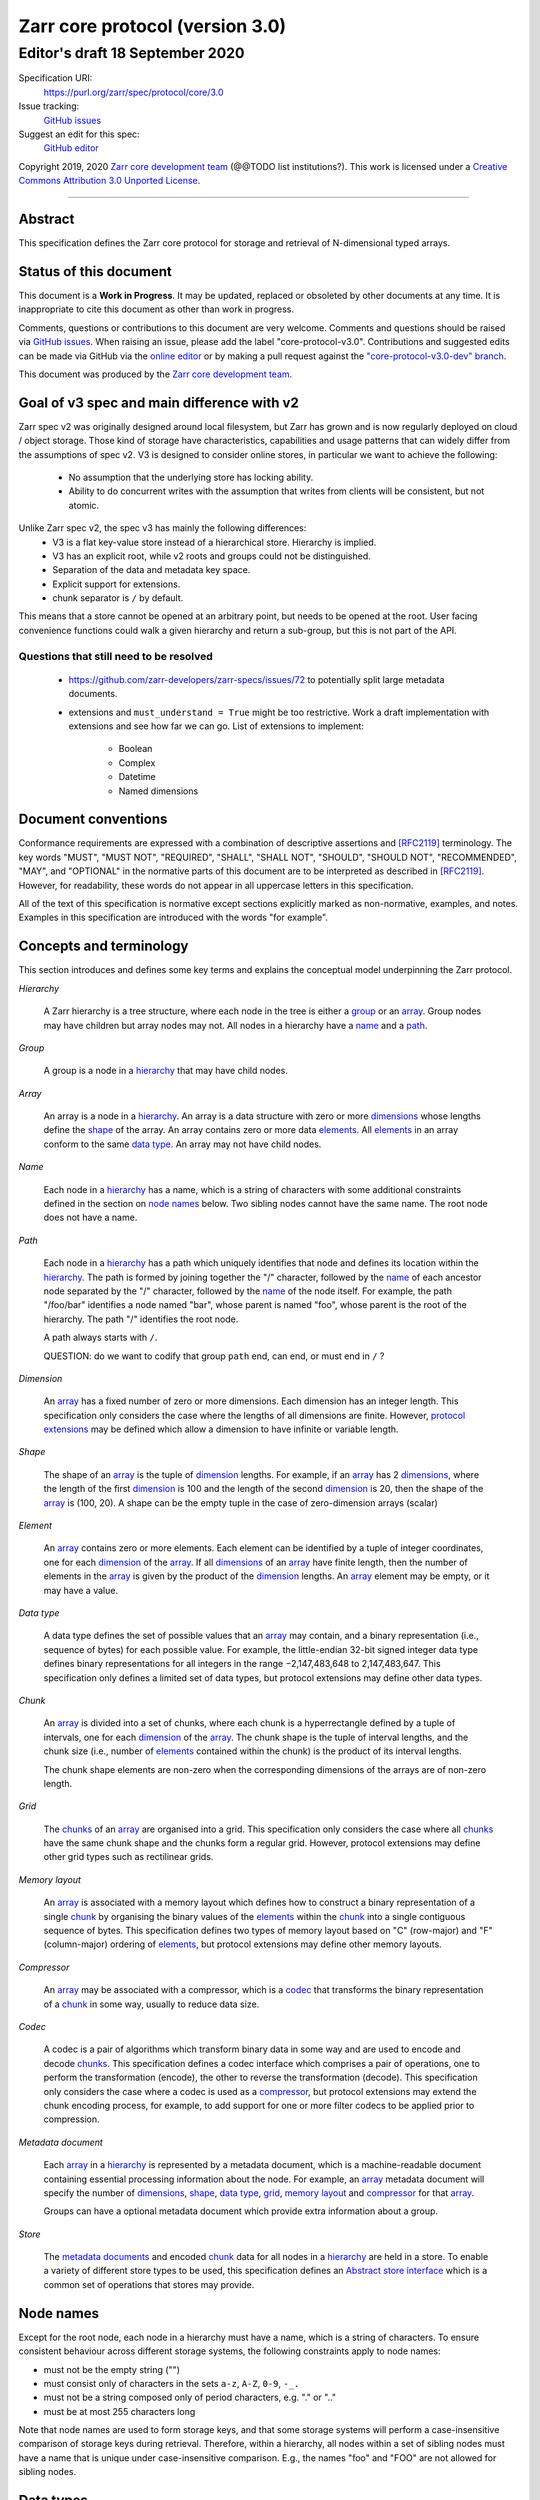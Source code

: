 .. This file is in restructured text format: http://docutils.sourceforge.net/rst.html

==================================
 Zarr core protocol (version 3.0)
==================================
---------------------------------
 Editor's draft 18 September 2020
---------------------------------

Specification URI:
    https://purl.org/zarr/spec/protocol/core/3.0

Issue tracking:
    `GitHub issues <https://github.com/zarr-developers/zarr-specs/labels/core-protocol-v3.0>`_

Suggest an edit for this spec:
    `GitHub editor <https://github.com/zarr-developers/zarr-specs/blob/core-protocol-v3.0-dev/docs/protocol/core/v3.0.rst>`_

Copyright 2019, 2020 `Zarr core development
team <https://github.com/orgs/zarr-developers/teams/core-devs>`_ (@@TODO
list institutions?). This work is licensed under a `Creative Commons
Attribution 3.0 Unported
License <https://creativecommons.org/licenses/by/3.0/>`_.

----


Abstract
========

This specification defines the Zarr core protocol for storage and
retrieval of N-dimensional typed arrays.


Status of this document
=======================

This document is a **Work in Progress**. It may be updated, replaced
or obsoleted by other documents at any time. It is inappropriate to
cite this document as other than work in progress.

Comments, questions or contributions to this document are very
welcome. Comments and questions should be raised via `GitHub issues
<https://github.com/zarr-developers/zarr-specs/labels/core-protocol-v3.0>`_. When
raising an issue, please add the label
"core-protocol-v3.0". Contributions and suggested edits can be made
via GitHub via the `online editor
<https://github.com/zarr-developers/zarr-specs/blob/core-protocol-v3.0-dev/docs/protocol/core/v3.0.rst>`_
or by making a pull request against the
`"core-protocol-v3.0-dev" branch <https://github.com/zarr-developers/zarr-specs/tree/core-protocol-v3.0-dev>`_.

This document was produced by the `Zarr core development team
<https://github.com/orgs/zarr-developers/teams/core-devs>`_.

Goal of v3 spec and main difference with v2
===========================================

Zarr spec v2 was originally designed around local filesystem, but Zarr has
grown and is now regularly deployed on cloud / object storage. Those kind of
storage have characteristics, capabilities and usage patterns that can widely
differ from the assumptions of spec v2. V3 is designed to consider online
stores, in particular we want to achieve the following:

 - No assumption that the underlying store has locking ability.
 - Ability to do concurrent writes with the assumption that writes from clients will be consistent, but not atomic.


Unlike Zarr spec v2, the spec v3 has mainly the following differences:
  - V3 is a flat key-value store instead of a hierarchical store. Hierarchy is implied.
  - V3 has an explicit root, while v2 roots and groups could not be distinguished.
  - Separation of the data and  metadata key space.
  - Explicit support for extensions.
  - chunk separator is ``/`` by default.

This means that a store cannot be opened at an arbitrary point, but needs to be
opened at the root. User facing convenience functions could walk a given
hierarchy and return a sub-group, but this is not part of the API.

Questions that still need to be resolved
----------------------------------------

 - https://github.com/zarr-developers/zarr-specs/issues/72 to potentially split large metadata documents.
 - extensions and ``must_understand = True`` might be too restrictive. Work a draft implementation with extensions and
   see how far we can go. List of extensions to implement: 
   
    - Boolean
    - Complex
    - Datetime
    - Named dimensions


Document conventions
====================

Conformance requirements are expressed with a combination of
descriptive assertions and [RFC2119]_ terminology. The key words
"MUST", "MUST NOT", "REQUIRED", "SHALL", "SHALL NOT", "SHOULD",
"SHOULD NOT", "RECOMMENDED", "MAY", and "OPTIONAL" in the normative
parts of this document are to be interpreted as described in
[RFC2119]_. However, for readability, these words do not appear in all
uppercase letters in this specification.

All of the text of this specification is normative except sections
explicitly marked as non-normative, examples, and notes. Examples in
this specification are introduced with the words "for example".


Concepts and terminology
========================

This section introduces and defines some key terms and explains the
conceptual model underpinning the Zarr protocol.

.. _hierarchy:

*Hierarchy*

    A Zarr hierarchy is a tree structure, where each node in the tree
    is either a group_ or an array_. Group nodes may have children but
    array nodes may not. All nodes in a hierarchy have a name_ and a
    path_.

.. _group:
.. _groups:

*Group*

    A group is a node in a hierarchy_ that may have child nodes.

.. _array:
.. _arrays:

*Array*

    An array is a node in a hierarchy_. An array is a data structure
    with zero or more dimensions_ whose lengths define the shape_ of
    the array. An array contains zero or more data elements_. All
    elements_ in an array conform to the same `data type`_. An array
    may not have child nodes.

.. _name:
.. _names:

*Name*

    Each node in a hierarchy_ has a name, which is a string of
    characters with some additional constraints defined in the section
    on `node names`_ below. Two sibling nodes cannot have the same
    name. The root node does not have a name.

.. _path:
.. _paths:

*Path*

    Each node in a hierarchy_ has a path which uniquely identifies
    that node and defines its location within the hierarchy_. The path
    is formed by joining together the "/" character, followed by the
    name_ of each ancestor node separated by the "/" character,
    followed by the name_ of the node itself. For example, the path
    "/foo/bar" identifies a node named "bar", whose parent is named
    "foo", whose parent is the root of the hierarchy. The path "/"
    identifies the root node.

    A path always starts with ``/``.

    QUESTION: do we want to codify that group ``path`` end, can end, or must end
    in ``/`` ?

.. _dimension:
.. _dimensions:

*Dimension*

    An array_ has a fixed number of zero or more dimensions. Each
    dimension has an integer length. This specification only considers
    the case where the lengths of all dimensions are finite. However,
    `protocol extensions`_ may be defined which allow a dimension to have
    infinite or variable length.

.. _shape:

*Shape*

    The shape of an array_ is the tuple of dimension_ lengths. For
    example, if an array_ has 2 dimensions_, where the length of the
    first dimension_ is 100 and the length of the second dimension_ is
    20, then the shape of the array_ is (100, 20). A shape can be the empty
    tuple in the case of zero-dimension arrays (scalar)

.. _element:
.. _elements:

*Element*

    An array_ contains zero or more elements. Each element can be
    identified by a tuple of integer coordinates, one for each
    dimension_ of the array_. If all dimensions_ of an array_ have
    finite length, then the number of elements in the array_ is given
    by the product of the dimension_ lengths. An array_ element may be
    empty, or it may have a value.

.. _data type:

*Data type*

    A data type defines the set of possible values that an array_ may
    contain, and a binary representation (i.e., sequence of bytes) for
    each possible value. For example, the little-endian 32-bit signed
    integer data type defines binary representations for all integers
    in the range −2,147,483,648 to 2,147,483,647. This specification
    only defines a limited set of data types, but protocol extensions
    may define other data types.

.. _chunk:
.. _chunks:

*Chunk*

    An array_ is divided into a set of chunks, where each chunk is a
    hyperrectangle defined by a tuple of intervals, one for each
    dimension_ of the array_. The chunk shape is the tuple of interval
    lengths, and the chunk size (i.e., number of elements_ contained
    within the chunk) is the product of its interval lengths. 

    The chunk shape elements are non-zero when the corresponding dimensions of
    the arrays are of non-zero length.

.. _grid:
.. _grids:

*Grid*

    The chunks_ of an array_ are organised into a grid. This
    specification only considers the case where all chunks_ have the
    same chunk shape and the chunks form a regular grid. However,
    protocol extensions may define other grid types such as
    rectilinear grids.

.. _memory layout:
.. _memory layouts:

*Memory layout*

    An array_ is associated with a memory layout which defines how to
    construct a binary representation of a single chunk_ by organising
    the binary values of the elements_ within the chunk_ into a single
    contiguous sequence of bytes. This specification defines two types
    of memory layout based on "C" (row-major) and "F" (column-major)
    ordering of elements_, but protocol extensions may define other
    memory layouts.

.. _compressor:
.. _compressors:

*Compressor*

    An array_ may be associated with a compressor, which is a codec_
    that transforms the binary representation of a chunk_ in some way,
    usually to reduce data size.

.. _codec:
.. _codecs:

*Codec*

    A codec is a pair of algorithms which transform binary data in
    some way and are used to encode and decode chunks_. This
    specification defines a codec interface which comprises
    a pair of operations, one to perform the transformation (encode),
    the other to reverse the transformation (decode). This
    specification only considers the case where a codec is used as a
    compressor_, but protocol extensions may extend the chunk encoding
    process, for example, to add support for one or more filter codecs
    to be applied prior to compression.

.. _metadata document:
.. _metadata documents:

*Metadata document*

    Each array_ in a hierarchy_ is represented by a metadata document,
    which is a machine-readable document containing essential
    processing information about the node. For example, an array_
    metadata document will specify the number of dimensions_, shape_,
    `data type`_, grid_, `memory layout`_ and compressor_ for that
    array_.

    Groups can have a optional metadata document which provide extra
    information about a group.

.. _store:
.. _stores:

*Store*

    The `metadata documents`_ and encoded chunk_ data for all nodes in
    a hierarchy_ are held in a store. To enable a variety of different
    store types to be used, this specification defines an `Abstract store
    interface`_ which is a common set of operations that stores may
    provide.


Node names
==========

Except for the root node, each node in a hierarchy must have a name,
which is a string of characters. To ensure consistent behaviour
across different storage systems, the following constraints apply to
node names:

* must not be the empty string ("")

* must consist only of characters in the sets ``a-z``, ``A-Z``, ``0-9``,
  ``-_.``

* must not be a string composed only of period characters, e.g. "." or
  ".."

* must be at most 255 characters long

Note that node names are used to form storage keys, and that some
storage systems will perform a case-insensitive comparison of storage
keys during retrieval. Therefore, within a hierarchy, all nodes within
a set of sibling nodes must have a name that is unique under
case-insensitive comparison. E.g., the names "foo" and "FOO" are not
allowed for sibling nodes.


Data types
==========

A data type describes the set of possible binary values that an array
element may take, along with some information about how the values
should be interpreted.

This protocol defines a limited set of data types to represent Boolean
values, integers, and floating point numbers. Protocol
extensions may define additional data types. All of the data types
defined here have a fixed size, in the sense that all values require
the same number of bytes. However, protocol extensions may define
variable sized data types.

Note that the Zarr protocol is intended to enable communication of
data between a variety of computing environments. The native byte
order may differ between machines used to write and read the data.

Each data type is associated with an identifier, which can be used in
metadata documents to refer to the data type. For the data types
defined in this protocol, the identifier is a simple ASCII
string. However, protocol extensions may use any JSON value to
identify a data type.


Core data types
---------------

.. list-table:: Data types
   :header-rows: 1

   * - Identifier
     - Numerical type
     - Size (no. bytes)
     - Byte order
   * - ``bool``
     - Boolean, with False encoded as ``\\x00`` and True encoded as ``\\x01``
     - 1
     - None
   * - ``i1``
     - signed integer
     - 1
     - None
   * - ``<i2``
     - signed integer
     - 2
     - little-endian
   * - ``<i4``
     - signed integer
     - 4
     - little-endian
   * - ``<i8``
     - signed integer
     - 8
     - little-endian
   * - ``>i2``
     - signed integer
     - 2
     - big-endian
   * - ``>i4``
     - signed integer
     - 4
     - big-endian
   * - ``>i8``
     - signed integer
     - 8
     - big-endian
   * - ``u1``
     - unsigned integer
     - 1
     - None
   * - ``<u2``
     - unsigned integer
     - 2
     - little-endian
   * - ``<u4``
     - unsigned integer
     - 4
     - little-endian
   * - ``<u8``
     - unsigned integer
     - 8
     - little-endian
   * - ``<f2``
     - half precision float: sign bit, 5 bits exponent, 10 bits mantissa
     - 2
     - little-endian
   * - ``<f4``
     - single precision float: sign bit, 8 bits exponent, 23 bits mantissa
     - 4
     - little-endian
   * - ``<f8``
     - double precision float: sign bit, 11 bits exponent, 52 bits mantissa
     - 8
     - little-endian
   * - ``>f2``
     - half precision float: sign bit, 5 bits exponent, 10 bits mantissa
     - 2
     - big-endian
   * - ``>f4``
     - single precision float: sign bit, 8 bits exponent, 23 bits mantissa
     - 4
     - big-endian
   * - ``>f8``
     - double precision float: sign bit, 11 bits exponent, 52 bits mantissa
     - 8
     - big-endian
   * - ``r*`` (Optional)
     - raw bits,  use for extension type fallbacks
     - variable, given by ``*``, is limited to be a multiple of 8.
     - N/A


Floating point types correspond to basic binary interchange formats as
defined by IEEE 754-2008.

Additionally to these base types, an implementation should also handle the
raw/opaque pass through type designated by the lowercase letter ``r`` followed
by the number of bits, multiple of 8. For example, ``r8``, ``r16``, ``r24``
should be understood as fallback types of respectively 1, 2, and 3 bytes long.

Zarr v3.0 is limited to types length that are multiple of 8 bits but may open
other values in later version of this specification.


.. note::

    We are explicitely looking for more feedback and prototypes of code using the ``r*``,
    raw bits, for various endianess and wether the spec coudl be made clearer. 

.. note::

    currently only fixed size elements are supported as a core data type.
    There are many request for variable length element encoding. There are many
    way to encode variable length and we want to keep flexibility. While we seem
    to agree that for random access the most likely contender is to have two
    arrays, one with the actual variable length data and one with fixed size
    (pointer + length) to the variable size data we do not want to commit to such
    a structure.


Chunk grids
===========

A chunk grid defines a set of chunks which contain the elements of an
array. The chunks of a grid form a tessellation of the array space,
which is a space defined by the dimensionality and shape of the
array. This means that every element of the array is a member of one
chunk, and there are no gaps or overlaps between chunks.

In general there are different possible types of grids. The core
protocol defines the regular grid type, where all chunks are
hyperrectangles of the same shape. Protocol extensions may define
other grid types, such as rectilinear grids where chunks are still
hyperrectangles but do not all share the same shape.

A grid type must also define rules for constructing an identifier for
each chunk that is unique within the grid, which is a string of ASCII
characters that can be used to construct keys to save and retrieve
chunk data in a store, see also the `Storage protocol`_ section.

Regular grids
-------------

A regular grid is a type of grid where an array is divided into chunks
such that each chunk is a hyperrectangle of the same shape. The
dimensionality of the grid is the same as the dimensionality of the
array. Each chunk in the grid can be addressed by a tuple of positive
integers (`i`, `j`, `k`, ...) corresponding to the indices of the
chunk along each dimension.

The origin vertex of a chunk has coordinates in the array space (`i` *
`dx`, `j` * `dy`, `k` * `dz`, ...) where (`dx`, `dy`, `dz`, ...) are
the grid spacings along each dimension, also known as the chunk
shape. Thus the origin vertex of the chunk at grid index (0, 0, 0,
...) is at coordinate (0, 0, 0, ...) in the array space, i.e., the
grid is aligned with the origin of the array. If the length of any
array dimension is not perfectly divisible by the chunk length along
the same dimension, then the grid will overhang the edge of the array
space.

The shape of the chunk grid will be (ceil(`x` / `dx`), ceil(`y` /
`dy`), ceil(`z` / `dz`), ...)  where (`x`, `y`, `z`, ...) is the array
shape, "/" is the division operator and "ceil" is the ceiling
function. For example, if a 3 dimensional array has shape (10, 200,
3000), and has chunk shape (5, 20, 400), then the shape of the chunk
grid will be (2, 10, 8), meaning that there will be 2 chunks along the
first dimension, 10 along the second dimension, and 8 along the third
dimension.

.. list-table:: Regular Grid Example
    :header-rows: 1

    * - Array Shape
      - Chunk Shape
      - Chunk Grid Shape
      - Notes
    * - (10, 200, 3000)
      - (5, 20, 400)
      - (2, 10, 8)
      - The grid does overhang the edge of the array on the 3rd dimension.

An element of an array with coordinates (`a`, `b`, `c`, ...) will
occur within the chunk at grid index (`a` // `dx`, `b` // `dy`, `c` //
`dz`, ...), where "//" is the floor division operator. The element
will have coordinates (`a` % `dx`, `b` % `dy`, `c` % `dz`, ...) within
that chunk, where "%" is the modulo operator. For example, if a
3 dimensional array has shape (10, 200, 3000), and has chunk shape
(5, 20, 400), then the element of the array with coordinates (7, 150, 900)
is contained within the chunk at grid index (1, 7, 2) and has coordinates
(2, 10, 100) within that chunk.


The identifier for chunk with grid index (``i``, ``j``, ``k``, ...) is
formed by joining together ASCII string representations of each index
using a separator and prefixed with the string `'c'`. The default value for the separator is the slash
character (by default ``/``), but this may be configured by providing a ``separator``
value within the ``chunk_grid`` metadata object, see the section on
`Array metadata`_ below.

For example, in a 3 dimensional array, the identifier for the chunk at
grid index (1, 23, 45) is the string "c1/23/45".

Note that this specification does not consider the case where the
chunk grid and the array space are not aligned at the origin vertices
of the array and the chunk at grid index (0, 0, 0, ...). However,
protocol extensions may define variations on the regular grid type
such that the grid indices may include negative integers, and the
origin vertex of the array may occur at an arbitrary position within
any chunk, which is required to allow arrays to be extended by an
arbitrary length in a "negative" direction along any dimension.

.. note:: A main difference with spec v2 is the default chunk separator
   changed from ``.`` to ``/`` this help with compatibility with N5 as well as
   decrease the maximum number of items in hierarchical stores like directory
   stores.

.. note:: Arrays may have 0 dimension (when for example representing scalars),
   in which case the coordinate of a chunk is the empty tuple, and the chunk key
   will consist of the string `'c'`

Chunk memory layouts
====================

An array has a memory layout, which defines the way that the binary
values of the array elements are organised within each chunk to form a
contiguous sequence of bytes. This contiguous binary representation of
a chunk is then the input to the array's chunk encoding pipeline,
described in later sections. Typically, when reading data, an
implementation will load this binary representation into a contiguous
memory buffer to allow direct access to array elements without having
to copy data.

The core protocol defines two types of contiguous memory
layout. However, protocol extensions may define other memory
layouts. Note that there may be an interdependency between memory
layouts and data types, such that certain memory layouts may only be
applicable to arrays with certain data types.

C contiguous memory layout
--------------------------

In this memory layout, the binary values of the array elements are
organised into a sequence such that the last dimension of the array is
the fastest changing dimension, also known as "row-major" order. This
layout is only applicable to arrays with fixed size data types.

For example, for a two-dimensional array with chunk shape (`dx`, `dy`),
the binary values for a given chunk are taken from chunk elements in
the order (0, 0), (0, 1), (0, 2), ..., (`dx` - 1, `dy` - 3), (`dx` - 1, `dy` -
2), (`dx` - 1, `dy` - 1).

F contiguous memory layout
--------------------------

In this memory layout, the binary values of the array elements are
organised into a sequence such that the first dimension of the array
is the fastest changing dimension, also known as "column-major"
order. This layout is only applicable to arrays with fixed size data
types.

For example, for a two-dimensional array with chunk shape (`dx`,
`dy`), the binary values for a given chunk are taken from chunk
elements in the order (0, 0), (1, 0), (2, 0), ..., (`dx` - 3, `dy` -
1), (`dx` - 2, `dy` - 1), (`dx` - 1, `dy` - 1).


Chunk encoding
==============

An array may be configured with a compressor, which a codec used to
transform the binary representation of each chunk prior to storage,
and to reverse the transformation during retrieval.

A codec is defined as a pair of algorithms named *encode* and
*decode*. Both of these algorithms transform a sequence of bytes
(input) into another sequence of bytes (output). The *decode*
algorithm is the reverse of the *encode* algorithm, but it is not
required that the reversal is perfect. For example, a codec may be a
lossy compressor for floating point data, which will lose some
numerical precision during encoding and thus not reproduce exactly the
original byte sequence after subsequent decoding. However, if *a* is
the binary representation of a chunk with data type *d* and internal
memory layout *m*, then the result *b = decode(encode(a))* must be
consistent with the data type and memory layout of *a*.

To allow for flexibility to define and implement new codecs, this
specification does not define any codecs, nor restrict the set of
codecs that may be used. Each codec must be defined via a separate
specification. In order to refer to codecs in array metadata
documents, each codec must have a unique identifier, which is a URI
that dereferences to a human-readable specification of the codec. A
codec specification must declare the codec identifier, and describe
(or cite documents that describe) the encoding and decoding algorithms
and the format of the encoded data.

A codec may have configuration parameters which modify the behaviour
of the codec in some way. For example, a compression codec may have a
compression level parameter, which is an integer that affects the
resulting compression ratio of the data. Configuration parameters must
be declared in the codec specification, including a definition of how
configuration parameters are represented as JSON.

The Zarr core development team maintains a repository of codec
specifications, which are hosted alongside this specification in the
`zarr-specs GitHub repository`_, and which are
published on the `zarr-specs documentation Web site
<http://zarr-specs.readthedocs.io/>`_. For ease of discovery, it is
recommended that codec specifications are contributed to the
zarr-specs GitHub repository. However, codec specifications may be
maintained by any group or organisation and published in any location
on the Web. For further details of the process for contributing a
codec specification to the zarr-specs GitHub repository, see the Zarr
community process specification.

Further details of how a compressor is configured for an array are
given in the section below on `Array metadata`_.


Metadata
========

This section defines the structure of metadata documents for Zarr hierarchies,
which consists of three types metadata documents: an entry point metadata
document (``zarr.json``), array metadata documents, and group metadata
documents. Each type of metadata document is described in the following
subsections.

Metadata documents are defined here using the JSON
type system defined in [RFC8259]_. In this section, the terms "value",
"number", "string" and "object" are used to denote the types as
defined in [RFC8259]_. The term "array" is also used as defined in
[RFC8259]_, except where qualified as "Zarr array". Following
[RFC8259]_, this section also describes an object as a set of
name/value pairs. This section also defines how metadata documents are
encoded for storage.


Only the top level metadata document ``zarr.json`` is guarantied to be json, and
can be used to defined other format to array-level and group-level metadata
document; in the case where non-json metadata document are use in a zarr
hierarchy the following sections on group and array level metadata are
non-normative; but other metadata format as expected to define some equivalence
relations with the JSON documents.


Entry point metadata
--------------------

Each Zarr hierarchy must have an entry point metadata document, which
provides essential information regarding the protocol version being
used, the encoding being used for group and array metadata, and any
protocol extensions that affect the layout or interpretation of data
in the store.

The entry point metadata document must contain a single object
containing the following names:

``zarr_format``

    A string containing the URI of the Zarr core protocol
    specification that defines the metadata format. For Zarr
    hierarchies conforming to this specification, the value must be
    the string "https://purl.org/zarr/spec/protocol/core/3.0".

    Implementations of this protocol may assume that the final path
    segment of this URI ("3.0") represents the core protocol version
    number, where "3" is the major version number and "0" is the minor
    version number. Implementations of this protocol may also assume
    that future versions of this protocol that retain the same major
    versioning number ("3") will be backwards-compatible, in the sense
    that any new features added to the protocol can be safely
    ignored. In other words, if the major version number is "3",
    implementations of this protocol may read and interpret metadata
    as defined in this specification, ignoring any name/value pairs
    where the name is not defined here.

    Note that this value is given as a URI rather than as a simple
    version number string to help with discovery of this
    specification.

``metadata_encoding``

    A string containing the URI pointing to a document describing the method
    used for encoding group and array metadata documents.

    For document using the default JSON encoding and format describe in this document
    then the value must be ``"https://purl.org/zarr/spec/protocol/core/3.0``.

``metadata_key_suffix``

    A string containing a suffix to add to the metadata keys when saving into
    the store. By default ``".json"``.

    .. note::

      This suffix is used is used to allow non hierarchy
      browsing and edditign by non-zarr-aware tools.

``extensions``

    An array containing zero or more objects, each of which identifies
    a protocol extension and provides any additional extension
    configuration metadata. Each object must contain the name
    ``extension`` whose value is a URI that identifies a Zarr protocol
    extension and dereferences to a human readable representation of
    the extension specification. Each object must also contain the
    name ``must_understand`` whose value is either the literal
    ``true`` or ``false``. Each object may also contain the name
    ``configuration`` whose value is defined by the protocol
    extension.

    If an implementation of this specification encounters an extension
    that it does not recognize, but the value of ``must_understand``
    is ``false``, then the extension may be ignored and processing may
    continue. If the extension is not recognized and the value of
    ``must_understand`` is ``true`` then processing must terminate and
    an appropriate error raised.

For example, below is an entry point metadata document, specifying that
JSON is being used for encoding of group and array metadata::

    {
        "zarr_format": "https://purl.org/zarr/spec/protocol/core/3.0",
        "metadata_encoding": "https://purl.org/zarr/spec/protocol/core/3.0",
        "metadata_key_suffix" : ".json",
        "extensions": []
    }

For example, below is an entry point metadata document as above, but also
specifying that a protocol extension is being used which may be
ignored if not understood::

    {
        "zarr_format": "https://purl.org/zarr/spec/protocol/core/3.0",
        "metadata_encoding": "https://purl.org/zarr/spec/protocol/core/3.0",
        "metadata_key_suffix" : ".json",
        "extensions": [
            {
                "extension": "http://example.org/zarr/extension/foo",
                "must_understand": false,
                "configuration": {
                    "foo": "bar"
                }
            }
        ]
    }


Array metadata
--------------

Each Zarr array in a hierarchy must have an array metadata
document. This document must contain a single object with the
following mandatory names:

``shape``

    An array of integers providing the length of each dimension of the
    Zarr array. For example, a value ``[10, 20]`` indicates a
    two-dimensional Zarr array, where the first dimension has length
    10 and the second dimension has length 20.

``data_type``

    The data type of the Zarr array. If the data type is defined in
    this specification, then the value must be the data type
    identifier provided as a string. For example, ``"<f8"`` for
    little-endian 64-bit floating point number.

    The ``data_type`` value is an extension point and may be defined
    by a protocol extension. If the data type is defined by a protocol
    extension, then the value must be an object containing the names
    ``extension``, ``type`` and ``fallback``. The ``extension`` is
    required and its value must be a URI that identifies the protocol
    extension and dereferences to a human-readable representation of
    the specification.  The ``type`` is required and its value is
    defined by the protocol extension. The ``fallback`` is optional
    and, if provided, its value must be one of the data type
    identifiers defined in this specification. If an implementation
    does not recognise the extension, but a ``fallback`` is present,
    then the implementation may proceed using the ``fallback`` value
    as the data type. For fallback types that do not correspond to base
    known types, extensions can fallback on on a raw number of bytes using

``chunk_grid``

    The chunk grid of the Zarr array. If the chunk grid is a regular
    chunk grid as defined in this specification, then the value must
    be an object with the names ``type`` and ``chunk_shape``. The
    value of ``type`` must be the string ``"regular"``, and the value of
    ``chunk_shape`` must be an array of integers providing the lengths
    of the chunk along each dimension of the array. For example,
    ``{"type": "regular", "chunk_shape": [2, 5], "separator":"/"}`` means a regular
    grid where the chunks have length 2 along the first dimension and
    length 5 along the second dimension.

    The ``chunk_grid`` value is an extension point and may be defined
    by a protocol extension. If the chunk grid type is defined by a
    protocol extension, then the value must be an object containing
    the names ``extension`` and ``type``. The ``extension`` is
    required and the value must be a URI that identifies the protocol
    extension and dereferences to a human-readable representation of
    the specification.  The ``type`` is required and the value is
    defined by the protocol extension.

``chunk_memory_layout``

    The internal memory layout of the chunks. Use the value "C" to
    indicate `C contiguous memory layout`_ or "F" to indicate
    `F contiguous memory layout`_ as defined in this specification.

    The ``chunk_memory_layout`` value is an extension point and may be
    defined by a protocol extension. If the chunk memory layout type
    is defined by a protocol extension, then the value must be an
    object containing the names ``extension`` and ``type``. The
    ``extension`` is required and the value must be a URI that
    identifies the protocol extension and dereferences to a
    human-readable representation of the specification.  The ``type`` is
    required and the value is defined by the protocol extension.

``fill_value``

    Provides an element value to use for uninitialised portions of the
    Zarr array.

    If the data type of the Zarr array is Boolean then the value must
    be the literal ``false`` or ``true``. If the data type is one of
    the integer data types defined in this specification, then the
    value must be a number with no fraction or exponent part and must
    be within the range of the data type.

    For any data type, if the ``fill_value`` is the literal ``null``
    then the fill value is undefined and the implementation may use
    any arbitrary value that is consistent with the data type as the
    fill value.

    If the ``data_type`` of an array is defined in a ``data_type`` extension,
    then said extension is responsible for interpreting the value of
    ``fill_value`` and return a suitable type that can be used.

    For core ``data_type`` which ``fill_value`` are not permitted in JSON or
    for which decimal representation could be lossy, a string representing of
    the binary (starting with ``0b``) or hexadecimal value (starting with
    ``0x``) is accepted. This string must include all leading or trailing
    zeroes necessary to match the given type size. The string values ``"NaN"``,
    ``"+Infinity"`` and ``"-Infinity"`` are also understood for floating point datatypes.

``extensions``

    See the top level metadata extension section for the time being.
    

``attributes``

    The value must be an object. The object may contain any name/value
    pairs.

The following names are optional:

``compressor``

    Specifies a codec to be used for encoding and decoding chunks. The
    value must be an object containing the name ``codec`` whose value
    is a URI that identifies a codec and dereferences to a human
    readable representation of the codec specification. The codec
    object may also contain a ``configuration`` name whose value is
    defined by the corresponding codec specification. When the key for this is
    absent, this signor fies that no compressor has been used.


All other names within the array metadata object are reserved for
future versions of this specification.

For example, the array metadata JSON document below defines a
two-dimensional array of 64-bit little-endian floating point numbers,
with 10000 rows and 1000 columns, divided into a regular chunk grid where
each chunk has 1000 rows and 100 columns, and thus there will be 100
chunks in total arranged into a 10 by 10 grid. Within each chunk the
binary values are laid out in C contiguous order. Each chunk is
compressed using gzip compression prior to storage::

    {
        "shape": [10000, 1000],
        "data_type": "<f8",
        "chunk_grid": {
            "type": "regular",
            "chunk_shape": [1000, 100],
            "separator" : "/"
        },
        "chunk_memory_layout": "C",
        "compressor": {
            "codec": "https://purl.org/zarr/spec/codec/gzip/1.0",
            "configuration": {
                "level": 1
            }
        },
        "fill_value": "NaN",
        "extensions": [],
        "attributes": {
            "foo": 42,
            "bar": "apples",
            "baz": [1, 2, 3, 4]
        }
    }

The following example illustrates an array with the same shape and
chunking as above, but using an extension data type::

    {
        "shape": [10000, 1000],
        "data_type": {
            "extension": "https://purl.org/zarr/spec/protocol/extensions/datetime-dtypes/1.0",
            "type": "<M8[ns]",
            "fallback": "<i8"
        },
        "chunk_grid": {
            "type": "regular",
            "chunk_shape": [1000, 100],
            "separator" : "/"
        },
        "chunk_memory_layout": "C",
        "compressor": {
            "codec": "https://purl.org/zarr/spec/codec/gzip/1.0",
            "configuration": {
                "level": 1
            }
        },
        "fill_value": null,
        "extensions": [],
        "attributes": {}
    }

.. note::
   comparison with spec v2,
   ``dtype`` have been renamed to ``data_type``,
   ``chunks`` have been renamed to ``chunk_grid``,
   ``order`` have been renamed to ``chunk_memory_layout``,
   ``filters`` have been removed,
   ``zarr_format`` have been removed,


Group metadata
--------------

A Zarr group metadata object must contain the
``attributes`` name as defined above in the `Array metadata`_ section. All
other names are reserved for future versions of this specification. See also
the section on `Protocol extensions`_ below.

For example, the JSON document below defines an explicit group::

    {
        "attributes": {
            "spam": "ham",
            "eggs": 42,
        }
    }

.. note::

   Groups cannot have extensions attached to them as of spec v3.0 Allowing
   groups to have extensions would force any implementation to sequentially
   traverse the store hierarchy in order to check for extensions, which would
   defeat the purpose of a flat namespace and concurrent access.

   For the time being groups can only have attributes.

.. note::

   A group does not need a metadata document to exists, see implicit groups.



Metadata encoding
-----------------

The entry point metadata document must be encoded as JSON. The array (``*.array`` s) and
group metadata documents (``*.group`` s) must be encoded as per the type given in
the ``metadata_encoding`` field in the entry point metadata document
(described below).

Stores
======

A Zarr store is a system that can be used to store and retrieve data
from a Zarr hierarchy. For a store to be compatible with this
protocol, it must support a set of operations defined in the `Abstract store
interface`_ subsection. The store interface can be implemented using a
variety of underlying storage technologies, described in the
subsection on `Store implementations`_.

Abstract store interface
------------------------

The store interface is intended to be simple to implement using a
variety of different underlying storage technologies. It is defined in
a general way here, but it should be straightforward to translate into
a software interface in any given programming language. The goal is
that an implementation of this specification could be modular and
allow for different store implementations to be used.

The store interface defines a set of operations involving `keys` and
`values`. In the context of this interface, a `key` is any
string containing only characters in the ranges ``a-z``, ``A-Z``,
``0-9``, or in the set ``/.-_``, and a `value` is any sequence of
bytes. It is assumed that the store holds (`key`, `value`) pairs, with
only one such pair for any given `key`. I.e., a store is a mapping
from keys to values.

A store can make the following assumption on the structures of the keys it will receive:

- A key always:
  - start with ``meta/``
  - start  with ``data/``
  - is exactly ``zarr.json``.

- Most of the keys:
  - start with ``meta/root``
  - start with ``data/root``


- List operations ``list_dir`` will always be passed keys ending with a trailing
  slash, that is to say it will only be asked to work with complete node names.

Store implementation can assume they will only be given trailing slashes, and
protocol implementation MUST pass trailing slashes to underlying stores.

For example, a store containing the following keys:

 - ``meta/root/2018/.group``
 - ``meta/root/2018-01/.group``
 - ``meta/root/2018/bar/.array``
 - ``data/root/2018/bar/0.0``

The following queries are invalid:
  - ``list_dir('201')`` is invalid as ``"201"`` is not an existing node.
  - ``list_dir('2018')`` is invalid queries as ``"2018"`` does not ends with a ``/``,

This is valid:
  - ``list_dir('2018/')``
  - ``list_dir('2018-01/')``

This allows store implementation to avoid having to check for trailing slashes,
and avoid issues like "list_dir('2018')" returning values likes ``-01``


The store operations are grouped into three sets of capabilities:
**readable**, **writeable** and **listable**. It is not necessary for
a store implementation to support all of these capabilities.

A **readable store** supports the following operation:

``get`` - Retrieve the `value` associated with a given `key`.

    | Parameters: `key`
    | Output: `value`

A **writeable store** supports the following operations:

``set`` - Store a (`key`, `value`) pair.

    | Parameters: `key`, `value`
    | Output: none

``delete`` - Delete the given key/value pair from the store.

    | Parameters: `key`
    | Output: none

``delete_prefix`` - Delete all keys with the given prefix from the store, include the prefix itself if it exists as a key:

    | Parameter: `key`
    | Output: None


    Clients of delete_prefix should pay attention to pass a trailing slash on
    the key to delete a complete dataset or group, otherwise the store may
    delete similar keys.

A **listable store** supports any one or more of the following
operations:

``list`` - Retrieve all `keys` in the store.

    | Parameters: none
    | Output: set of `keys`


``list_prefix`` - Retrieve all keys with a given prefix.

    | Parameters: `prefix`
    | Output: set of `keys` with the given `prefix`,

    For example, if a store contains the keys "a/b", "a/c/d" and
    "e/f/g", then ``list_prefix("a/")`` would return "a/b" and "a/c/d".

    Note behavior of ``list_prefix`` is undefined if ``prefix`` does not ends
    with a trailing slash ``/`` and store can assume there is as least one key
    that stars with prefix.


``list_dir`` - Retrieve all keys and prefixes with a given prefix and
which do not contain the character "/" after the given prefix.

    | Parameters: `prefix`, ends with a trailing slash ``/``
    | Output: set of `keys` and set of `prefixes`

    For example, if a store contains the keys "a/b", "a/c", "a/d/e",
    "a/f/g", then ``list_dir("a/")`` would return keys "a/b" and "a/c"
    and prefixes "a/d/" and "a/f/".

    On non-existing prefix, store may return the empty set.


    Note: The requirement on trailing slashes is to avoid
    search returning keys in the same hierarchy level but longer name, and
    potentially expensive logic testing for the present of trailing slash on
    each query. e.g:

     - /meta/foo
     - /meta/foo/dataset
     - /meta/foobar

     list_dir('/meta/foo') == '/meta/foo'&'/meta/foobar'
     list_dir('/meta/foo/') == '/meta/foo/dataset'


    Stores Must return trailing slashes in key responses when those
    are prefix of other keys.

    Like would ``list_dir('/meta/mydir')`` returns:
       - ``/meta/path1``
       - ``/meta/path2``
       - ``/meta/path3/``
       - ``/meta/path4/``

    Thus we know that ``path1``, and ``path2`` are terminal objects with data,
    and that ``/meta/path3`` and ``/meta/path4``.


    This is similar to ``ls -p`` on Unix systems.

    Note: In practice this means that this means most returned keys always ends in
    ``/``, ``.json``, ``.array``, ``.group``, they will otherwise be chunks
    data.


Store implementations
---------------------

(This subsection is not normative.)

A store implementation maps the abstract operations of the store
interface onto concrete operations on some underlying storage
system. This specification does not constrain or make any assumptions
about the nature of the underlying storage system. Thus it is possible
to implement the store interface in a variety of different ways.

For example, a store implementation might use a conventional file
system as the underlying storage system, mapping keys onto file paths
and values onto file contents. The ``get`` operation could then be
implemented by reading a file, the ``set`` operation implemented by
writing a file, and the ``list_dir`` operation implemented by listing
a directory.

For example, a store implementation might use a key-value database
such as BerkeleyDB or LMDB as the underlying storage system. In this
case the implementation of ``get`` and ``set`` operations would be
whatever native operations are provided by the
database for getting and setting key/value pairs. Such a store
implementation might natively support the ``list`` operation but might
not support ``list_prefix`` or ``list_dir``, although these could be
implemented via ``list`` with post-processing of the returned keys.

For example, a store implementation might use a cloud object storage
service such as Amazon S3, Azure Blob Storage, or Google Cloud Storage
as the underlying storage system, mapping keys to object names and
values to object contents. The store interface operations would then
be implemented via concrete operations of the service's REST API,
i.e., via HTTP requests. E.g., the ``get`` operation could be
implemented via an HTTP GET request to an object URL, the ``set``
operation could be implemented via an HTTP PUT request to an object
URL, and the list operations could be implemented via an HTTP GET
request to a bucket URL (i.e., listing a bucket).

The examples above are meant to be illustrative only, and other
implementations are possible. This specification does not attempt to
standardise any store implementations, however where a store
implementation is expected to be widely used then it is recommended to
create a store implementation spec and contribute it to the `zarr-specs GitHub repository`_.
For an example of a store implementation spec, see the
:ref:`file-system-store-v1` specification.


Storage protocol
================

This section describes how to translate high level operations to
create, delete or modify Zarr hierarchies, groups or arrays, into low
level operations on the key/value store interface defined above.

In this section a "hierarchy path" is a logical path which identifies
a group or array node within a Zarr hierarchy, and a "storage key" is
a key used to store and retrieve data via the store interface. There
is a further distinction between "metadata keys" which are storage
keys used to store metadata documents, and "chunk keys" which are
storage keys used to store encoded chunks.

Note that any non-root hierarchy path will have ancestor paths that
identify ancestor nodes in the hierarchy. For example, the path
"/foo/bar" has ancestor paths "/foo" and "/".

Storage keys
------------

The entry point metadata document is stored under the key ``zarr.json``.

For a group at a non-root hierarchy path `P`, the metadata key for the
group metadata document is formed by concatenating ``meta/root``, `P`,
and ``.group``.

For example, for a group at hierarchy path ``/foo/bar``, the
corresponding metadata key is ``meta/root/foo/bar.group``.

For an array at a non-root hierarchy path `P`, the metadata key for
the array metadata document is formed by concatenating "meta/root", `P`,
and ".array". The data key for array chunks is formed by concatenating
"data", `P`, "/", and the chunk identifier as defined by the chunk
grid layout.

To get the path ``P`` from a key, either remove the trailing ``.array`` or
``.group`` as well as the ``meta/root`` prefix.

For example, for an array at hierarchy path "/foo/baz", the
corresponding metadata key is ``meta/root/foo/baz.array``. If the array
has two dimensions and a regular chunk grid, the data key for the
chunk with grid coordinates (0, 0) is "data/root/foo/baz/c0/0".

If the root node is a group, the metadata key is ``meta/root.group``. If
the root node is an array, the metadata key is "meta/root.array", and
the data keys are formed by concatenating "data/root/" and the chunk
identifier.


.. list-table:: Metadata Storage Key example
    :header-rows: 1

    * - Type
      - Path "P"
      - Key for Metadata at path `P`
    * - Entry-Point metadata (zarr.json)
      - `n/a`
      - `zarr.json`
    * - Array (Root)
      - `/`
      - `meta/root.array`
    * - Group (Root)
      - `/`
      - `meta/root.group`
    * - Group
      - `/foo`
      - `meta/root/foo.group`
    * - Array
      - `/foo`
      - `meta/root/foo.array`
    * - Group
      - `/foo/bar`
      - `meta/root/foo/bar.group`
    * - Array
      - `/foo/baz`
      - `meta/root/foo/baz.array`





.. list-table:: Data Storage Key example
    :header-rows: 1

    * - Path `P` of array
      - Chunk grid indices
      - Data key
    * - `/foo/baz`
      - `(0, 0)`
      - `data/root/foo/baz/c0/0`



Protocol operations
-------------------

Let `P` be an arbitrary hierarchy path.

Let ``array_meta_key(P)`` be the array metadata key for `P`. Let
``group_meta_key(P)`` be the group metadata key for `P`.

Let ``data_key(P, i, j, ...)`` be the data key for `P` for the chunk
with grid coordinates (`i`, `j`, ...).

Let "+" be the string concatenation operator.

.. note::

   Store and implementation can assume that a client will not try to
   create both an *array* and *group* at the same path, and thus
   may skip check of existance of a group/array of the same name.

**Create a group**

    To create an explicit group at hierarchy path `P`, perform
    ``set(group_meta_key(P), value)``, where `value` is the
    serialization of a valid group metadata document.

    If `P` is a non-root path then it is **not** necessary to create
    or check for the existence of metadata documents for groups at any
    of the ancestor paths of `P`. Creating a group at path `P` implies
    the existence of groups at all ancestor paths of `P`.

**Create an array**

    To create an array at hierarchy path `P`, perform
    ``set(array_meta_key(P), value)``, where `value` is the
    serialisation of a valid array metadata document.

    If `P` is a non-root path then it is **not** necessary to create
    or check for the existence of metadata documents for groups at any
    of the ancestor paths of `P`. Creating an array at path `P`
    implies the existence of groups at all ancestor paths of `P`.

**Store element values in an array**

    To store element in an array at path `P` and coordinate (`i`, `j`, ...)
    perform ``set(data_key(P, i, j, ...), value)``, where `value` is the
    serialisation of the corresponding chunk following the metadata that is
    or will be stored in ``array_meta_key(P)``. 

**Retrieve element values in an array**

    To retrieve element in an array at path `P` and coordinate (`i`, `j`, ...)
    perform ``get(data_key(P, i, j, ...), value)``, where `value` is the
    serialisation of the corresponding chunk following the metadata stored at
    ``array_meta_key(P)``. 

**Discover children of a group**

    To discover the children of a group at hierarchy path `P`, perform
    ``list_dir("meta/root" + P + "/")``. Any returned key ending in
    ".array" indicates an array. Any returned key ending in
    ".group" indicates a group. Any returned prefix indicates a
    child group implied by some descendant.

    For example, if a group is created at path "/foo/bar" and an array
    is created at path "/foo/baz/qux", then the store will contain the
    keys "meta/root/foo/bar.group" and "meta/root/foo/bar/baz/qux.array". Groups
    at paths "/", "/foo" and "/foo/baz" have not been explicitly
    created but are implied by their descendants. To list the children
    of the group at path "/foo", perform ``list_dir("meta/root/foo/")``,
    which will return the key "meta/root/foo/bar.group" and the prefix
    "meta/root/foo/baz/". From this it can be inferred that child groups
    "/foo/bar" and "/foo/baz" are present.

    If a store does not support any of the list operations then
    discovery of group children is not possible, and the contents of
    the hierarchy must be communicated by some other means, such as
    via a protocol extension, or via some out of band communication.

**Discover all nodes in a hierarchy**

    To discover all nodes in a hierarchy, one can call ``list("meta/")``.
     - all keys represent either explicit group or arrays.
     - all intermediate prefixes ending in a ``/`` are implicit groups.

**Delete a group or array**

    To delete an array it is necessary to
      - delete the metadata document for the array, (meta/P.array)
      - delete all keys which prefix have path pointing to this to this array.  (data/P/\*)

    To delete a implicit group.
      - delete all arrays under this group
      - it should be sufficient to delete all the keys starting with prefix meta/P/ and data/P/

    To delete an explicit group.
      - delete all arrays under this group,
      - delete all keys with meta/P/ prefix, meta/P/groups all keys with /data/P prefix,

    Note that store implementation may decide to reify implicit groups and thus
    protocol implementation should attempt to delete the .meta/P/.group file if
    they really wish to delete an empty implicit group.

    Store implementation are also allowed to delete any implicit parent of a
    deleted implicit groups, so a protocol implementation should make sure to
    reify a parent group if they need to keep it. For example assuming the
    following:

     >>>  z = new_dataset()
     >>>  z.create_array('/path/to/array')

     >>>  z.delete_array('/path/to/array')

     This may not be sufficient to delete the group ``/path/to/``, as a store
     implementation, and thus removing ``/path/to/`` may need an implmentation
     to explicitly call

     >>> z.delete_group('/path/to/')

     Even if an explicit group was not explicitly created.

**Determine if a node exists**

    To determine if a node exists at path `P`, you need to check the existence
    of one of ``get("meta/root"+P+".array")``, ``get("meta/root"+P+".group")``
    or ``get("meta/root"+P+"/")``.

    .. note::
       For listable store, ``listdir(parent(P))`` can be an alternative.


Protocol extensions
===================

Many types of extensions can exists for a Zarr Protocol, they can be regrouped
in mostly 2 categories:

 - Core Datatypes Extensions – for example adding ability store fixed size
   types like complex and datetime in chunks. These are directly declared in the
   array metadata ``data_type`` keys.
 - Arrays Extensions – Non rectilinear grids, and
   variable length types.

There are no group extensions as as Zarr v3.0

See https://github.com/zarr-developers/zarr-specs/issues/49 for a list of potential extensions


References
==========

.. [RFC8259] T. Bray, Ed. The JavaScript Object Notation (JSON) Data
   Interchange Format. December 2017. Best Current Practice. URL:
   https://tools.ietf.org/html/rfc8259

.. [RFC2119] S. Bradner. Key words for use in RFCs to Indicate
   Requirement Levels. March 1997. Best Current Practice. URL:
   https://tools.ietf.org/html/rfc2119


Change log
==========

This section is a placeholder for keeping a log of the snapshots of
this document that are tagged in GitHub and what changed between them.

@@tag@@
-------

Links: `view spec
<https://zarr-specs.readthedocs.io/en/@@tag@@/protocol/core/v3.0.html>`_;
`view source
<https://github.com/zarr-developers/zarr-specs/blob/@@tag@@/docs/protocol/core/v3.0.rst>`_

@@TODO summary of changes since previous tag.

.. _zarr-specs GitHub repository: https://github.com/zarr-developers/zarr-specs
